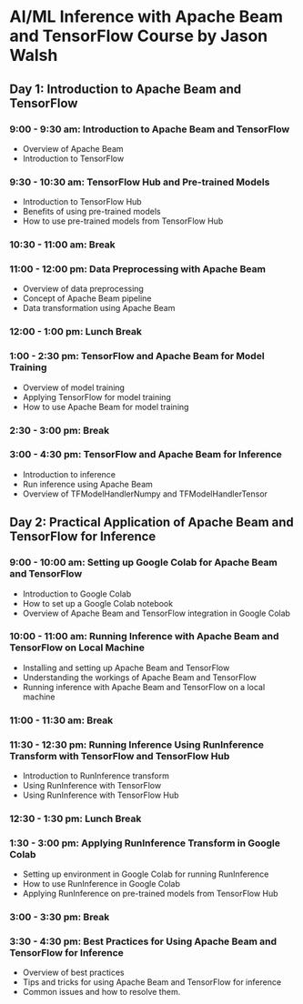 * AI/ML Inference with Apache Beam and TensorFlow Course by Jason Walsh
:PROPERTIES:
:CUSTOM_ID: aiml-inference-with-apache-beam-and-tensorflow-course-by-jason-walsh
:END:
** Day 1: Introduction to Apache Beam and TensorFlow
:PROPERTIES:
:CUSTOM_ID: day-1-introduction-to-apache-beam-and-tensorflow
:END:
*** 9:00 - 9:30 am: Introduction to Apache Beam and TensorFlow
:PROPERTIES:
:CUSTOM_ID: am-introduction-to-apache-beam-and-tensorflow
:END:
- Overview of Apache Beam
- Introduction to TensorFlow

*** 9:30 - 10:30 am: TensorFlow Hub and Pre-trained Models
:PROPERTIES:
:CUSTOM_ID: am-tensorflow-hub-and-pre-trained-models
:END:
- Introduction to TensorFlow Hub
- Benefits of using pre-trained models
- How to use pre-trained models from TensorFlow Hub

*** 10:30 - 11:00 am: Break
:PROPERTIES:
:CUSTOM_ID: am-break
:END:
*** 11:00 - 12:00 pm: Data Preprocessing with Apache Beam
:PROPERTIES:
:CUSTOM_ID: pm-data-preprocessing-with-apache-beam
:END:
- Overview of data preprocessing
- Concept of Apache Beam pipeline
- Data transformation using Apache Beam

*** 12:00 - 1:00 pm: Lunch Break
:PROPERTIES:
:CUSTOM_ID: pm-lunch-break
:END:
*** 1:00 - 2:30 pm: TensorFlow and Apache Beam for Model Training
:PROPERTIES:
:CUSTOM_ID: pm-tensorflow-and-apache-beam-for-model-training
:END:
- Overview of model training
- Applying TensorFlow for model training
- How to use Apache Beam for model training

*** 2:30 - 3:00 pm: Break
:PROPERTIES:
:CUSTOM_ID: pm-break
:END:
*** 3:00 - 4:30 pm: TensorFlow and Apache Beam for Inference
:PROPERTIES:
:CUSTOM_ID: pm-tensorflow-and-apache-beam-for-inference
:END:
- Introduction to inference
- Run inference using Apache Beam
- Overview of TFModelHandlerNumpy and TFModelHandlerTensor

** Day 2: Practical Application of Apache Beam and TensorFlow for Inference
:PROPERTIES:
:CUSTOM_ID: day-2-practical-application-of-apache-beam-and-tensorflow-for-inference
:END:
*** 9:00 - 10:00 am: Setting up Google Colab for Apache Beam and TensorFlow
:PROPERTIES:
:CUSTOM_ID: am-setting-up-google-colab-for-apache-beam-and-tensorflow
:END:
- Introduction to Google Colab
- How to set up a Google Colab notebook
- Overview of Apache Beam and TensorFlow integration in Google Colab

*** 10:00 - 11:00 am: Running Inference with Apache Beam and TensorFlow on Local Machine
:PROPERTIES:
:CUSTOM_ID: am-running-inference-with-apache-beam-and-tensorflow-on-local-machine
:END:
- Installing and setting up Apache Beam and TensorFlow
- Understanding the workings of Apache Beam and TensorFlow
- Running inference with Apache Beam and TensorFlow on a local machine

*** 11:00 - 11:30 am: Break
:PROPERTIES:
:CUSTOM_ID: am-break-1
:END:
*** 11:30 - 12:30 pm: Running Inference Using RunInference Transform with TensorFlow and TensorFlow Hub
:PROPERTIES:
:CUSTOM_ID: pm-running-inference-using-runinference-transform-with-tensorflow-and-tensorflow-hub
:END:
- Introduction to RunInference transform
- Using RunInference with TensorFlow
- Using RunInference with TensorFlow Hub

*** 12:30 - 1:30 pm: Lunch Break
:PROPERTIES:
:CUSTOM_ID: pm-lunch-break-1
:END:
*** 1:30 - 3:00 pm: Applying RunInference Transform in Google Colab
:PROPERTIES:
:CUSTOM_ID: pm-applying-runinference-transform-in-google-colab
:END:
- Setting up environment in Google Colab for running RunInference
- How to use RunInference in Google Colab
- Applying RunInference on pre-trained models from TensorFlow Hub

*** 3:00 - 3:30 pm: Break
:PROPERTIES:
:CUSTOM_ID: pm-break-1
:END:
*** 3:30 - 4:30 pm: Best Practices for Using Apache Beam and TensorFlow for Inference
:PROPERTIES:
:CUSTOM_ID: pm-best-practices-for-using-apache-beam-and-tensorflow-for-inference
:END:
- Overview of best practices
- Tips and tricks for using Apache Beam and TensorFlow for inference
- Common issues and how to resolve them.
